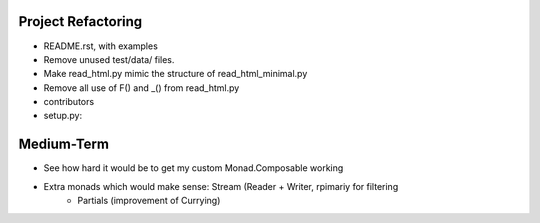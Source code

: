 
Project Refactoring
---------------------
- README.rst, with examples
- Remove unused test/data/ files.
- Make read_html.py mimic the structure of read_html_minimal.py
- Remove all use of F() and _() from read_html.py
- contributors
- setup.py:

Medium-Term
-------------
- See how hard it would be to get my custom Monad.Composable working
- Extra monads which would make sense: Stream (Reader + Writer, rpimariy for filtering
    - Partials (improvement of Currying)
